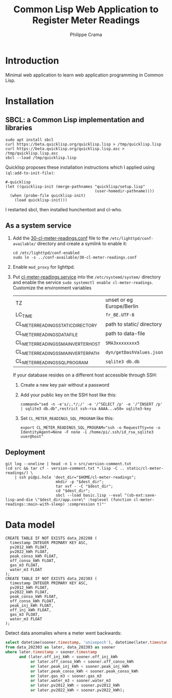 #+TITLE: Common Lisp Web Application to Register Meter Readings
#+AUTHOR: Philippe Crama

* Introduction

Minimal web application to learn web application programming in Common Lisp.

* Installation

** SBCL: a Common Lisp implementation and libraries
#+begin_src shell :exports code
  sudo apt install sbcl
  curl https://beta.quicklisp.org/quicklisp.lisp > /tmp/quicklisp.lisp
  curl https://beta.quicklisp.org/quicklisp.lisp.asc > /tmp/quicklisp.lisp.asc
  sbcl --load /tmp/quicklisp.lisp
#+end_src

Quicklisp proposes these installation instructions which I applied using
~(ql:add-to-init-file)~:
#+begin_example
  #-quicklisp
  (let ((quicklisp-init (merge-pathnames "quicklisp/setup.lisp"
                                         (user-homedir-pathname))))
    (when (probe-file quicklisp-init)
      (load quicklisp-init)))
#+end_example

I restarted sbcl, then installed hunchentoot and cl-who.

** As a system service

1. Add the [[file:doc/30-cl-meter-readings.conf][30-cl-meter-readings.conf]] file to the
   =/etc/lighttpd/conf-available/= directory and create a symlink to enable it:
   #+begin_src shell :exports code
     cd /etc/lighttpd/conf-enabled
     sudo ln -s ../conf-available/30-cl-meter-readings.conf
   #+end_src

2. Enable =mod_proxy= for lighttpd.

3. Put [[file:doc/cl-meter-readings.service][cl-meter-readings.service]] into the =/etc/systemd/system/= directory and
   enable the service =sudo systemctl enable cl-meter-readings=.  Customize
   the environment variables

   | TZ                                  | unset or eg Europe/Berlin |
   | LC_TIME                             | =fr_BE.UTF-8=             |
   | CL_METER_READINGS_STATIC_DIRECTORY  | path to static/ directory |
   | CL_METER_READINGS_DATA_FILE         | path to data-file         |
   | CL_METER_READINGS_SMA_INVERTER_HOST | =SMA3xxxxxxxx5=           |
   | CL_METER_READINGS_SMA_INVERTER_PATH | =dyn/getDashValues.json=  |
   | CL_METER_READINGS_SQL_PROGRAM       | =sqlite3 db.db=           |

   If your database resides on a different host accessible through SSH:
   1. Create a new key pair without a password
   2. Add your public key on the SSH host like this:
      #+begin_example
        command="sed -n -e's/;.*/;/' -e '/^SELECT /p' -e '/^INSERT /p' | sqlite3 db.db",restrict ssh-rsa AAAA...w58= sqlite3-key
      #+end_example
   3. Set =CL_METER_READINGS_SQL_PROGRAM= like this:
      #+begin_src shell :exports code
        export CL_METER_READINGS_SQL_PROGRAM="ssh -o RequestTty=no -o IdentityAgent=None -F none -i /home/pi/.ssh/id_rsa_sqlite3 user@host"
      #+end_src

** Deployment

#+begin_src shell :exports code
  git log --oneline | head -n 1 > src/version-comment.txt
  (cd src && tar cf - version-comment.txt *.lisp -C .. static/cl-meter-readings/) \
      | ssh pi@pi.hole 'dest_dir="$HOME/cl-meter-readings";
                        mkdir -p "$dest_dir";
                        tar xvf - -C "$dest_dir";
                        cd "$dest_dir";
                        sbcl --load basic.lisp --eval "(sb-ext:save-lisp-and-die \"$dest_dir/app.core\" :toplevel (function cl-meter-readings::main-with-sleep) :compression t)"'
#+end_src

* Data model
#+begin_example
  CREATE TABLE IF NOT EXISTS data_202208 (
    timestamp INTEGER PRIMARY KEY ASC,
    pv2012_kWh FLOAT,
    pv2022_kWh FLOAT,
    peak_conso_kWh FLOAT,
    off_conso_kWh FLOAT,
    gas_m3 FLOAT,
    water_m3 FLOAT
  );
  CREATE TABLE IF NOT EXISTS data_202303 (
    timestamp INTEGER PRIMARY KEY ASC,
    pv2012_kWh FLOAT,
    pv2022_kWh FLOAT,
    peak_conso_kWh FLOAT,
    off_conso_kWh FLOAT,
    peak_inj_kWh FLOAT,
    off_inj_kWh FLOAT,
    gas_m3 FLOAT,
    water_m3 FLOAT
  );
#+end_example

Detect data anomalies where a meter went backwards:
#+begin_src sql :exports code
  select datetime(sooner.timestamp, 'unixepoch'), datetime(later.timestamp, 'unixepoch')
  from data_202303 as later, data_202303 as sooner
  where later.timestamp > sooner.timestamp
        and (later.off_inj_kWh < sooner.off_inj_kWh
             or later.off_conso_kWh < sooner.off_conso_kWh
             or later.peak_inj_kWh < sooner.peak_inj_kWh
             or later.peak_conso_kWh < sooner.peak_conso_kWh
             or later.gas_m3 < sooner.gas_m3
             or later.water_m3 < sooner.water_m3
             or later.pv2012_kWh < sooner.pv2012_kWh
             or later.pv2022_kWh < sooner.pv2022_kWh);
#+end_src
